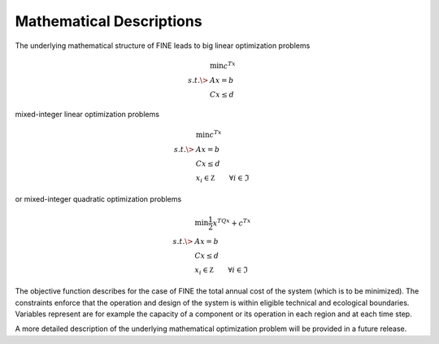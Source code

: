 *************************
Mathematical Descriptions
*************************

The underlying mathematical structure of FINE leads to big linear optimization problems

.. math::
   & \min{c^Tx} \\
   s.t. \> & Ax=b \\
   & Cx \leq d

mixed-integer linear optimization problems

.. math::
   & \min{c^Tx} \\
   s.t. \> & Ax = b \\
   & Cx \leq d \\
   & x_i \in \mathbb Z \qquad \forall i \in \mathfrak{I}

or mixed-integer quadratic optimization problems

.. math::
   & \min{\frac{1}{2}x^TQx+c^Tx} \\
   s.t. \> & Ax=b \\
   & Cx \leq d \\
   & x_i \in \mathbb Z \qquad \forall i \in \mathfrak{I}

The objective function describes for the case of FINE the total annual cost of the system (which is to be minimized).
The constraints enforce that the operation and design of the system is within eligible technical and ecological boundaries.
Variables represent are for example the capacity of a component or its operation in each region and at each time step.

A more detailed description of the underlying mathematical optimization problem will be provided in a future release.
